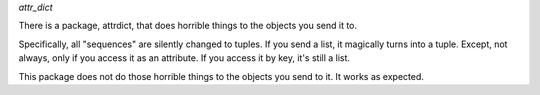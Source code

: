 *attr_dict*

There is a package, attrdict, that does horrible things to the objects you send it to. 

Specifically, all "sequences" are silently changed to tuples. If you send a list, it magically turns into a tuple. Except, not always, only if you access it as an attribute. If you access it by key, it's still a list. 

This package does not do those horrible things to the objects you send to it. It works as expected. 

